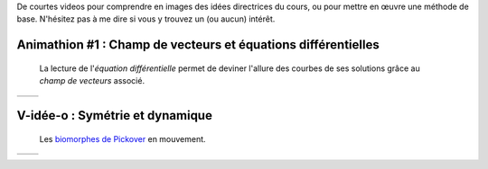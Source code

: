 .. title: Animathions
.. slug: animathions
.. date: 2015-08-20 13:37:08 UTC+02:00
.. tags: 
.. category: 
.. link: 
.. description: 
.. type: text

.. class:: alert alert-info pull-right



De courtes videos pour comprendre en images des idées directrices du cours, ou pour
mettre en  œuvre une méthode de base.  N'hésitez pas à me dire si vous y trouvez un (ou aucun) intérêt.





Animathion #1 : Champ de vecteurs et équations différentielles
~~~~~~~~~~~~~~~~~~~~~~~~~~~~~~~~~~~~~~~~~~~~~~~~~~~~~~~~~~~~~~~~~

  La lecture de l'*équation différentielle* permet  de deviner l'allure des courbes de ses solutions grâce au  *champ de vecteurs* associé.



+-------------+--------------------------+
|             | .. youtube:: rW_fmP_vfSE |
+-------------+--------------------------+  



V-idée-o : Symétrie et dynamique
~~~~~~~~~~~~~~~~~~~~~~~~~~~~~~~~

   Les `biomorphes de Pickover <link://slug/biomorphes-3-fin>`_ en mouvement.

+-------------+--------------------------+
|             | .. youtube:: iJnRFsCGkNA |
+-------------+--------------------------+ 

  

   
